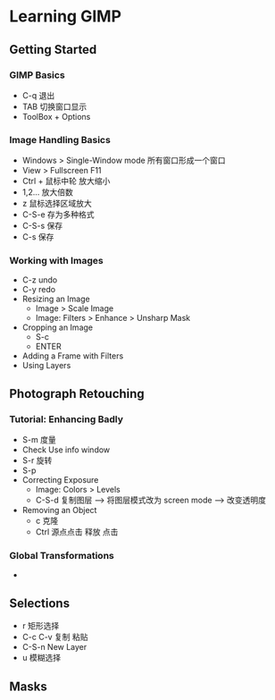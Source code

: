 * Learning GIMP 
** Getting Started
*** GIMP Basics
    - C-q 退出
    - TAB 切换窗口显示
    - ToolBox + Options
*** Image Handling Basics
    - Windows > Single-Window mode   所有窗口形成一个窗口
    - View > Fullscreen  F11
    - Ctrl + 鼠标中轮  放大缩小
    - 1,2... 放大倍数
    - z 鼠标选择区域放大
    - C-S-e 存为多种格式
    - C-S-s 保存
    - C-s 保存
*** Working with Images
    - C-z undo
    - C-y redo
    - Resizing an Image
      + Image > Scale Image
      + Image: Filters > Enhance > Unsharp Mask
    - Cropping an Image
      - S-c
      - ENTER
    - Adding a Frame with Filters
    - Using Layers
   
** Photograph Retouching
*** Tutorial: Enhancing Badly
    - S-m 度量
    - Check Use info window
    - S-r 旋转
    - S-p
    - Correcting Exposure
      - Image: Colors > Levels
      - C-S-d 复制图层  --> 将图层模式改为 screen mode --> 改变透明度
    - Removing an Object
      - c 克隆
      - Ctrl 源点点击  释放 点击
*** Global Transformations
    -
** Selections
   - r 矩形选择
   - C-c C-v 复制 粘贴
   - C-S-n  New Layer
   - u 模糊选择
** Masks


